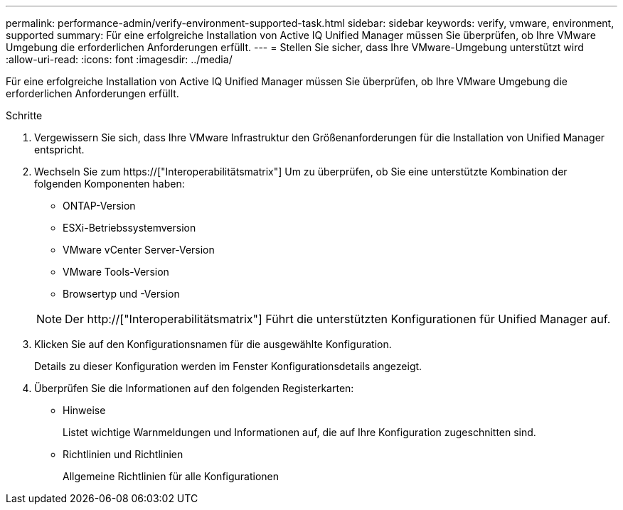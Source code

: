 ---
permalink: performance-admin/verify-environment-supported-task.html 
sidebar: sidebar 
keywords: verify, vmware, environment, supported 
summary: Für eine erfolgreiche Installation von Active IQ Unified Manager müssen Sie überprüfen, ob Ihre VMware Umgebung die erforderlichen Anforderungen erfüllt. 
---
= Stellen Sie sicher, dass Ihre VMware-Umgebung unterstützt wird
:allow-uri-read: 
:icons: font
:imagesdir: ../media/


[role="lead"]
Für eine erfolgreiche Installation von Active IQ Unified Manager müssen Sie überprüfen, ob Ihre VMware Umgebung die erforderlichen Anforderungen erfüllt.

.Schritte
. Vergewissern Sie sich, dass Ihre VMware Infrastruktur den Größenanforderungen für die Installation von Unified Manager entspricht.
. Wechseln Sie zum https://["Interoperabilitätsmatrix"] Um zu überprüfen, ob Sie eine unterstützte Kombination der folgenden Komponenten haben:
+
** ONTAP-Version
** ESXi-Betriebssystemversion
** VMware vCenter Server-Version
** VMware Tools-Version
** Browsertyp und -Version


+
[NOTE]
====
Der http://["Interoperabilitätsmatrix"] Führt die unterstützten Konfigurationen für Unified Manager auf.

====
. Klicken Sie auf den Konfigurationsnamen für die ausgewählte Konfiguration.
+
Details zu dieser Konfiguration werden im Fenster Konfigurationsdetails angezeigt.

. Überprüfen Sie die Informationen auf den folgenden Registerkarten:
+
** Hinweise
+
Listet wichtige Warnmeldungen und Informationen auf, die auf Ihre Konfiguration zugeschnitten sind.

** Richtlinien und Richtlinien
+
Allgemeine Richtlinien für alle Konfigurationen




